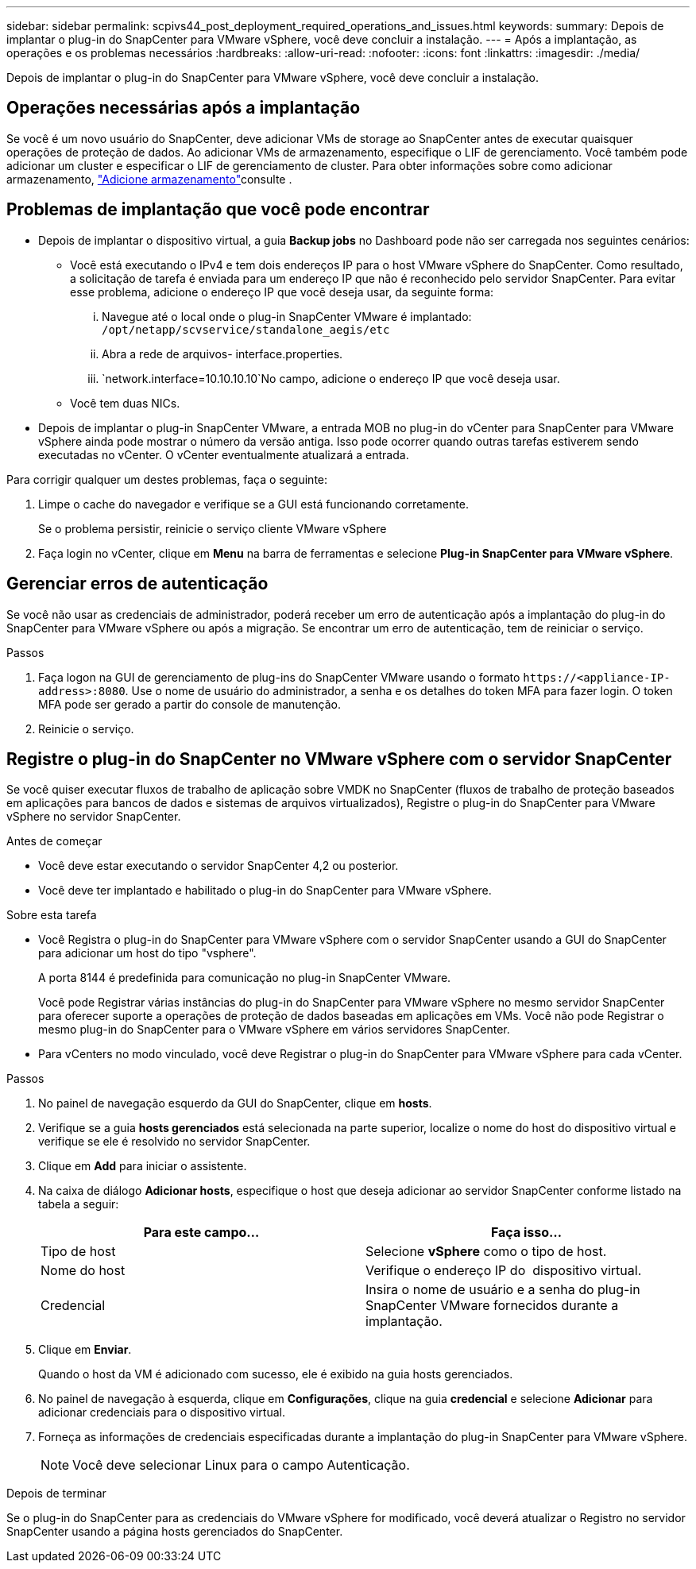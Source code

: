 ---
sidebar: sidebar 
permalink: scpivs44_post_deployment_required_operations_and_issues.html 
keywords:  
summary: Depois de implantar o plug-in do SnapCenter para VMware vSphere, você deve concluir a instalação. 
---
= Após a implantação, as operações e os problemas necessários
:hardbreaks:
:allow-uri-read: 
:nofooter: 
:icons: font
:linkattrs: 
:imagesdir: ./media/


[role="lead"]
Depois de implantar o plug-in do SnapCenter para VMware vSphere, você deve concluir a instalação.



== Operações necessárias após a implantação

Se você é um novo usuário do SnapCenter, deve adicionar VMs de storage ao SnapCenter antes de executar quaisquer operações de proteção de dados. Ao adicionar VMs de armazenamento, especifique o LIF de gerenciamento. Você também pode adicionar um cluster e especificar o LIF de gerenciamento de cluster. Para obter informações sobre como adicionar armazenamento, link:scpivs44_add_storage_01.html["Adicione armazenamento"^]consulte .



== Problemas de implantação que você pode encontrar

* Depois de implantar o dispositivo virtual, a guia *Backup jobs* no Dashboard pode não ser carregada nos seguintes cenários:
+
** Você está executando o IPv4 e tem dois endereços IP para o host VMware vSphere do SnapCenter. Como resultado, a solicitação de tarefa é enviada para um endereço IP que não é reconhecido pelo servidor SnapCenter. Para evitar esse problema, adicione o endereço IP que você deseja usar, da seguinte forma:
+
... Navegue até o local onde o plug-in SnapCenter VMware é implantado: `/opt/netapp/scvservice/standalone_aegis/etc`
... Abra a rede de arquivos- interface.properties.
...  `network.interface=10.10.10.10`No campo, adicione o endereço IP que você deseja usar.


** Você tem duas NICs.


* Depois de implantar o plug-in SnapCenter VMware, a entrada MOB no plug-in do vCenter para SnapCenter para VMware vSphere ainda pode mostrar o número da versão antiga. Isso pode ocorrer quando outras tarefas estiverem sendo executadas no vCenter. O vCenter eventualmente atualizará a entrada.


Para corrigir qualquer um destes problemas, faça o seguinte:

. Limpe o cache do navegador e verifique se a GUI está funcionando corretamente.
+
Se o problema persistir, reinicie o serviço cliente VMware vSphere

. Faça login no vCenter, clique em *Menu* na barra de ferramentas e selecione *Plug-in SnapCenter para VMware vSphere*.




== Gerenciar erros de autenticação

Se você não usar as credenciais de administrador, poderá receber um erro de autenticação após a implantação do plug-in do SnapCenter para VMware vSphere ou após a migração. Se encontrar um erro de autenticação, tem de reiniciar o serviço.

.Passos
. Faça logon na GUI de gerenciamento de plug-ins do SnapCenter VMware usando o formato `\https://<appliance-IP-address>:8080`. Use o nome de usuário do administrador, a senha e os detalhes do token MFA para fazer login. O token MFA pode ser gerado a partir do console de manutenção.
. Reinicie o serviço.




== Registre o plug-in do SnapCenter no VMware vSphere com o servidor SnapCenter

Se você quiser executar fluxos de trabalho de aplicação sobre VMDK no SnapCenter (fluxos de trabalho de proteção baseados em aplicações para bancos de dados e sistemas de arquivos virtualizados), Registre o plug-in do SnapCenter para VMware vSphere no servidor SnapCenter.

.Antes de começar
* Você deve estar executando o servidor SnapCenter 4,2 ou posterior.
* Você deve ter implantado e habilitado o plug-in do SnapCenter para VMware vSphere.


.Sobre esta tarefa
* Você Registra o plug-in do SnapCenter para VMware vSphere com o servidor SnapCenter usando a GUI do SnapCenter para adicionar um host do tipo "vsphere".
+
A porta 8144 é predefinida para comunicação no plug-in SnapCenter VMware.

+
Você pode Registrar várias instâncias do plug-in do SnapCenter para VMware vSphere no mesmo servidor SnapCenter para oferecer suporte a operações de proteção de dados baseadas em aplicações em VMs. Você não pode Registrar o mesmo plug-in do SnapCenter para o VMware vSphere em vários servidores SnapCenter.

* Para vCenters no modo vinculado, você deve Registrar o plug-in do SnapCenter para VMware vSphere para cada vCenter.


.Passos
. No painel de navegação esquerdo da GUI do SnapCenter, clique em *hosts*.
. Verifique se a guia *hosts gerenciados* está selecionada na parte superior, localize o nome do host do dispositivo virtual e verifique se ele é resolvido no servidor SnapCenter.
. Clique em *Add* para iniciar o assistente.
. Na caixa de diálogo *Adicionar hosts*, especifique o host que deseja adicionar ao servidor SnapCenter conforme listado na tabela a seguir:
+
|===
| Para este campo... | Faça isso... 


| Tipo de host | Selecione *vSphere* como o tipo de host. 


| Nome do host | Verifique o endereço IP do  dispositivo virtual. 


| Credencial | Insira o nome de usuário e a senha do plug-in SnapCenter VMware fornecidos durante a implantação. 
|===
. Clique em *Enviar*.
+
Quando o host da VM é adicionado com sucesso, ele é exibido na guia hosts gerenciados.

. No painel de navegação à esquerda, clique em *Configurações*, clique na guia *credencial* e selecione *Adicionar* para adicionar credenciais para o dispositivo virtual.
. Forneça as informações de credenciais especificadas durante a implantação do plug-in SnapCenter para VMware vSphere.
+

NOTE: Você deve selecionar Linux para o campo Autenticação.



.Depois de terminar
Se o plug-in do SnapCenter para as credenciais do VMware vSphere for modificado, você deverá atualizar o Registro no servidor SnapCenter usando a página hosts gerenciados do SnapCenter.
